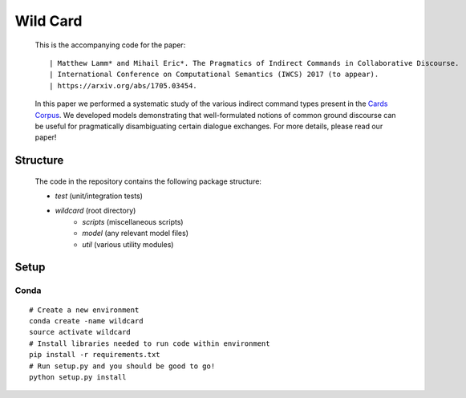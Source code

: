 =========
Wild Card
=========
  This is the accompanying code for the paper: 
  ::

  | Matthew Lamm* and Mihail Eric*. The Pragmatics of Indirect Commands in Collaborative Discourse. 
  | International Conference on Computational Semantics (IWCS) 2017 (to appear). 
  | https://arxiv.org/abs/1705.03454.
  
   
   
  In this paper we performed a systematic study of the various indirect command types present in the `Cards Corpus <http://cardscorpus.christopherpotts.net/>`_. We developed models demonstrating that well-formulated notions of common ground discourse can be useful for pragmatically disambiguating certain dialogue exchanges. For more details, please read our paper!
 
  
Structure
---------
  The code in the repository contains the following package structure:

  - *test* (unit/integration tests)
  - *wildcard* (root directory)
     - *scripts* (miscellaneous scripts)
     - *model* (any relevant model files)
     - *util* (various utility modules)
  
Setup
--------

Conda
^^^^^
::

   # Create a new environment
   conda create -name wildcard
   source activate wildcard
   # Install libraries needed to run code within environment
   pip install -r requirements.txt
   # Run setup.py and you should be good to go!
   python setup.py install
   
